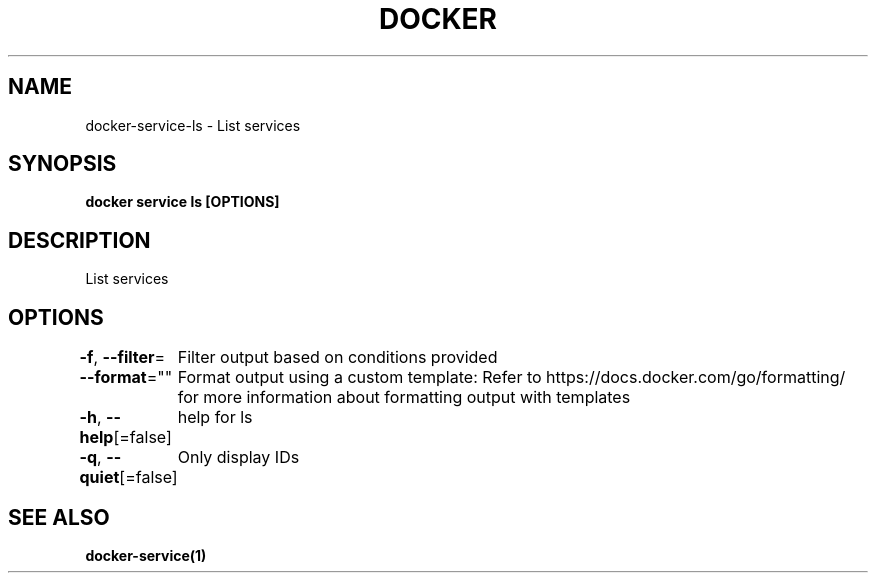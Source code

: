 .nh
.TH "DOCKER" "1" "Jun 2024" "Docker Community" "Docker User Manuals"

.SH NAME
.PP
docker-service-ls - List services


.SH SYNOPSIS
.PP
\fBdocker service ls [OPTIONS]\fP


.SH DESCRIPTION
.PP
List services


.SH OPTIONS
.PP
\fB-f\fP, \fB--filter\fP=
	Filter output based on conditions provided

.PP
\fB--format\fP=""
	Format output using a custom template:
'table':            Print output in table format with column headers (default)
'table TEMPLATE':   Print output in table format using the given Go template
'json':             Print in JSON format
'TEMPLATE':         Print output using the given Go template.
Refer to https://docs.docker.com/go/formatting/ for more information about formatting output with templates

.PP
\fB-h\fP, \fB--help\fP[=false]
	help for ls

.PP
\fB-q\fP, \fB--quiet\fP[=false]
	Only display IDs


.SH SEE ALSO
.PP
\fBdocker-service(1)\fP
